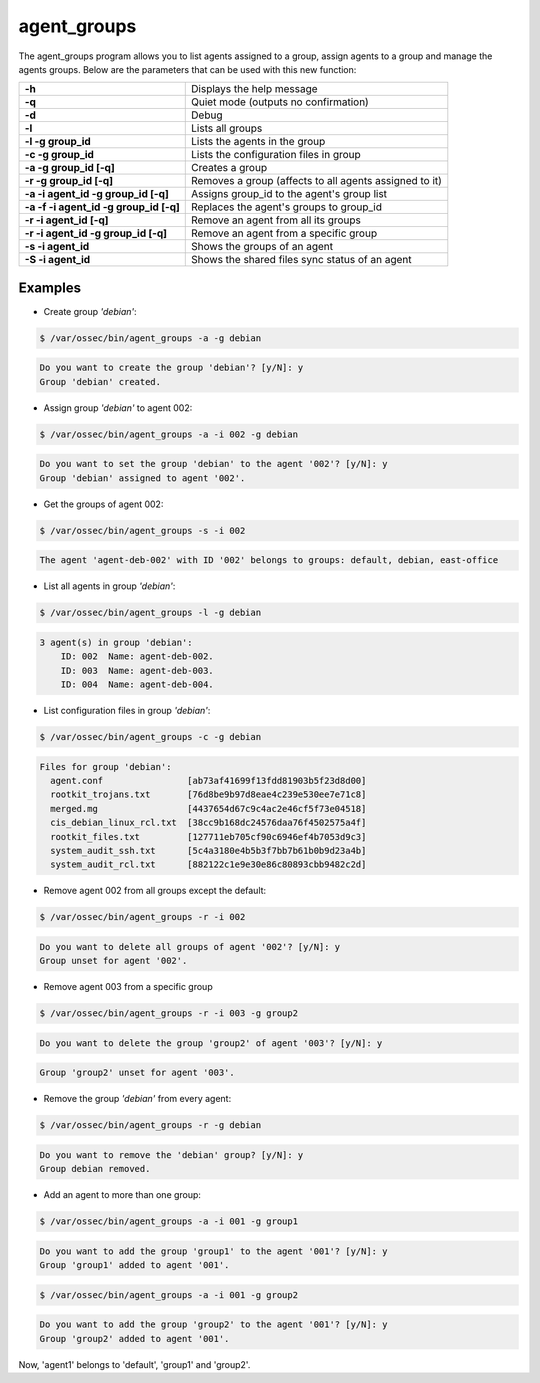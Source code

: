 .. Copyright (C) 2015, Wazuh, Inc.

.. meta::
  :description: Find out how to list agents assigned to a group using the agent_groups program. Learn more about it in this section of the Wazuh documentation.
  
.. _agent_groups:

agent_groups
============

The agent_groups program allows you to list agents assigned to a group, assign agents to a group and manage the agents groups. Below are the parameters that can be used with this new function:

+---------------------------------------+-----------------------------------------------------------+
| **-h**                                | Displays the help message                                 |
+---------------------------------------+-----------------------------------------------------------+
| **-q**                                | Quiet mode (outputs no confirmation)                      |
+---------------------------------------+-----------------------------------------------------------+
| **-d**                                | Debug                                                     |
+---------------------------------------+-----------------------------------------------------------+
| **-l**                                | Lists all groups                                          |
+---------------------------------------+-----------------------------------------------------------+
| **-l -g group_id**                    | Lists the agents in the group                             |
+---------------------------------------+-----------------------------------------------------------+
| **-c -g group_id**                    | Lists the configuration files in group                    |
+---------------------------------------+-----------------------------------------------------------+
| **-a -g group_id [-q]**               | Creates a group                                           |
+---------------------------------------+-----------------------------------------------------------+
| **-r -g group_id [-q]**               | Removes a group (affects to all agents assigned to it)    |
+---------------------------------------+-----------------------------------------------------------+
| **-a -i agent_id -g group_id [-q]**   | Assigns group_id to the agent's group list                |
+---------------------------------------+-----------------------------------------------------------+
| **-a -f -i agent_id -g group_id [-q]**| Replaces the agent's groups to group_id                   |
+---------------------------------------+-----------------------------------------------------------+
| **-r -i agent_id [-q]**               | Remove an agent from all its groups                       |
+---------------------------------------+-----------------------------------------------------------+
| **-r -i agent_id -g group_id [-q]**   | Remove an agent from a specific group                     |
+---------------------------------------+-----------------------------------------------------------+
| **-s -i agent_id**                    | Shows the groups of an agent                              |
+---------------------------------------+-----------------------------------------------------------+
| **-S -i agent_id**                    | Shows the shared files sync status of an agent            |
+---------------------------------------+-----------------------------------------------------------+

Examples
--------
* Create group *'debian'*:

.. code-block:: console

    $ /var/ossec/bin/agent_groups -a -g debian

.. code-block:: none
    :class: output

    Do you want to create the group 'debian'? [y/N]: y
    Group 'debian' created.

* Assign group *'debian'* to agent 002:

.. code-block:: console

    $ /var/ossec/bin/agent_groups -a -i 002 -g debian

.. code-block:: none
    :class: output

    Do you want to set the group 'debian' to the agent '002'? [y/N]: y
    Group 'debian' assigned to agent '002'.

* Get the groups of agent 002:

.. code-block:: console

    $ /var/ossec/bin/agent_groups -s -i 002

.. code-block:: none
    :class: output

    The agent 'agent-deb-002' with ID '002' belongs to groups: default, debian, east-office

* List all agents in group *'debian'*:

.. code-block:: console

    $ /var/ossec/bin/agent_groups -l -g debian

.. code-block:: none
    :class: output

    3 agent(s) in group 'debian':
        ID: 002  Name: agent-deb-002.
        ID: 003  Name: agent-deb-003.
        ID: 004  Name: agent-deb-004.

* List configuration files in group *'debian'*:

.. code-block:: console

    $ /var/ossec/bin/agent_groups -c -g debian

.. code-block:: none
    :class: output

    Files for group 'debian':
      agent.conf                [ab73af41699f13fdd81903b5f23d8d00]
      rootkit_trojans.txt       [76d8be9b97d8eae4c239e530ee7e71c8]
      merged.mg                 [4437654d67c9c4ac2e46cf5f73e04518]
      cis_debian_linux_rcl.txt  [38cc9b168dc24576daa76f4502575a4f]
      rootkit_files.txt         [127711eb705cf90c6946ef4b7053d9c3]
      system_audit_ssh.txt      [5c4a3180e4b5b3f7bb7b61b0b9d23a4b]
      system_audit_rcl.txt      [882122c1e9e30e86c80893cbb9482c2d]


* Remove agent 002 from all groups except the default:

.. code-block:: console

    $ /var/ossec/bin/agent_groups -r -i 002

.. code-block:: none
    :class: output

    Do you want to delete all groups of agent '002'? [y/N]: y
    Group unset for agent '002'.

* Remove agent 003 from a specific group

.. code-block:: console

    $ /var/ossec/bin/agent_groups -r -i 003 -g group2

.. code-block:: none
    :class: output

    Do you want to delete the group 'group2' of agent '003'? [y/N]: y

.. code-block:: none
    :class: output

    Group 'group2' unset for agent '003'.

* Remove the group *'debian'* from every agent:

.. code-block:: console

    $ /var/ossec/bin/agent_groups -r -g debian

.. code-block:: none
    :class: output

    Do you want to remove the 'debian' group? [y/N]: y
    Group debian removed.

* Add an agent to more than one group:

.. code-block:: console

    $ /var/ossec/bin/agent_groups -a -i 001 -g group1

.. code-block:: none
    :class: output

    Do you want to add the group 'group1' to the agent '001'? [y/N]: y
    Group 'group1' added to agent '001'.

.. code-block:: console

    $ /var/ossec/bin/agent_groups -a -i 001 -g group2

.. code-block:: none
    :class: output

    Do you want to add the group 'group2' to the agent '001'? [y/N]: y
    Group 'group2' added to agent '001'.

Now, 'agent1' belongs to 'default', 'group1' and 'group2'.
